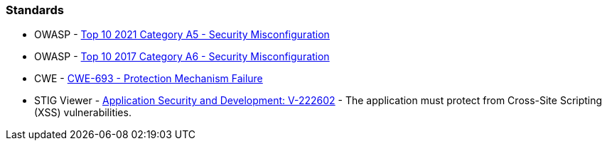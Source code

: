 === Standards

* OWASP - https://owasp.org/Top10/A05_2021-Security_Misconfiguration/[Top 10 2021 Category A5 - Security Misconfiguration]
* OWASP - https://owasp.org/www-project-top-ten/2017/A6_2017-Security_Misconfiguration.html[Top 10 2017 Category A6 - Security Misconfiguration]
* CWE - https://cwe.mitre.org/data/definitions/693[CWE-693 - Protection Mechanism Failure]
* STIG Viewer - https://stigviewer.com/stigs/application_security_and_development/2024-12-06/finding/V-222602[Application Security and Development: V-222602] - The application must protect from Cross-Site Scripting (XSS) vulnerabilities.

